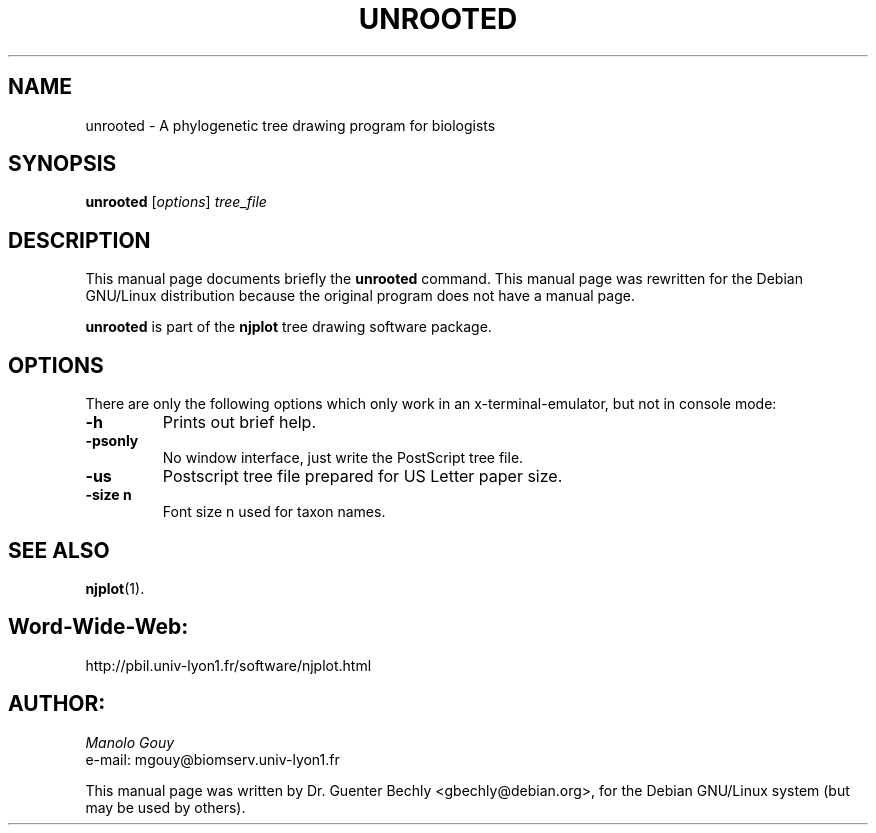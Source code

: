 .TH UNROOTED 1 "April 10, 2001"
.SH NAME
unrooted \- A phylogenetic tree drawing program for biologists
.SH SYNOPSIS
.B unrooted
.RI [ options ] " tree_file"
.SH DESCRIPTION
This manual page documents briefly the
.B unrooted
command.
This manual page was rewritten for the Debian GNU/Linux distribution
because the original program does not have a manual page.
.PP
\fBunrooted\fP is part of the \fBnjplot\fP tree drawing software package.
.SH OPTIONS
There are only the following options which only work in an x-terminal-emulator, but not in console mode:
.TP
.B \-h
Prints out brief help.
.TP
.B \-psonly
No window interface, just write the PostScript tree file.
.TP
.B \-us
Postscript tree file prepared for US Letter paper size.
.TP
.B \-size n
Font size n used for taxon names.
.SH SEE ALSO
.BR njplot (1).
.br
.SH Word-Wide-Web:
http://pbil.univ-lyon1.fr/software/njplot.html
.SH AUTHOR:
.I Manolo Gouy
.br
e-mail: mgouy@biomserv.univ-lyon1.fr
.PP
This manual page was written by Dr. Guenter Bechly <gbechly@debian.org>,
for the Debian GNU/Linux system (but may be used by others).
